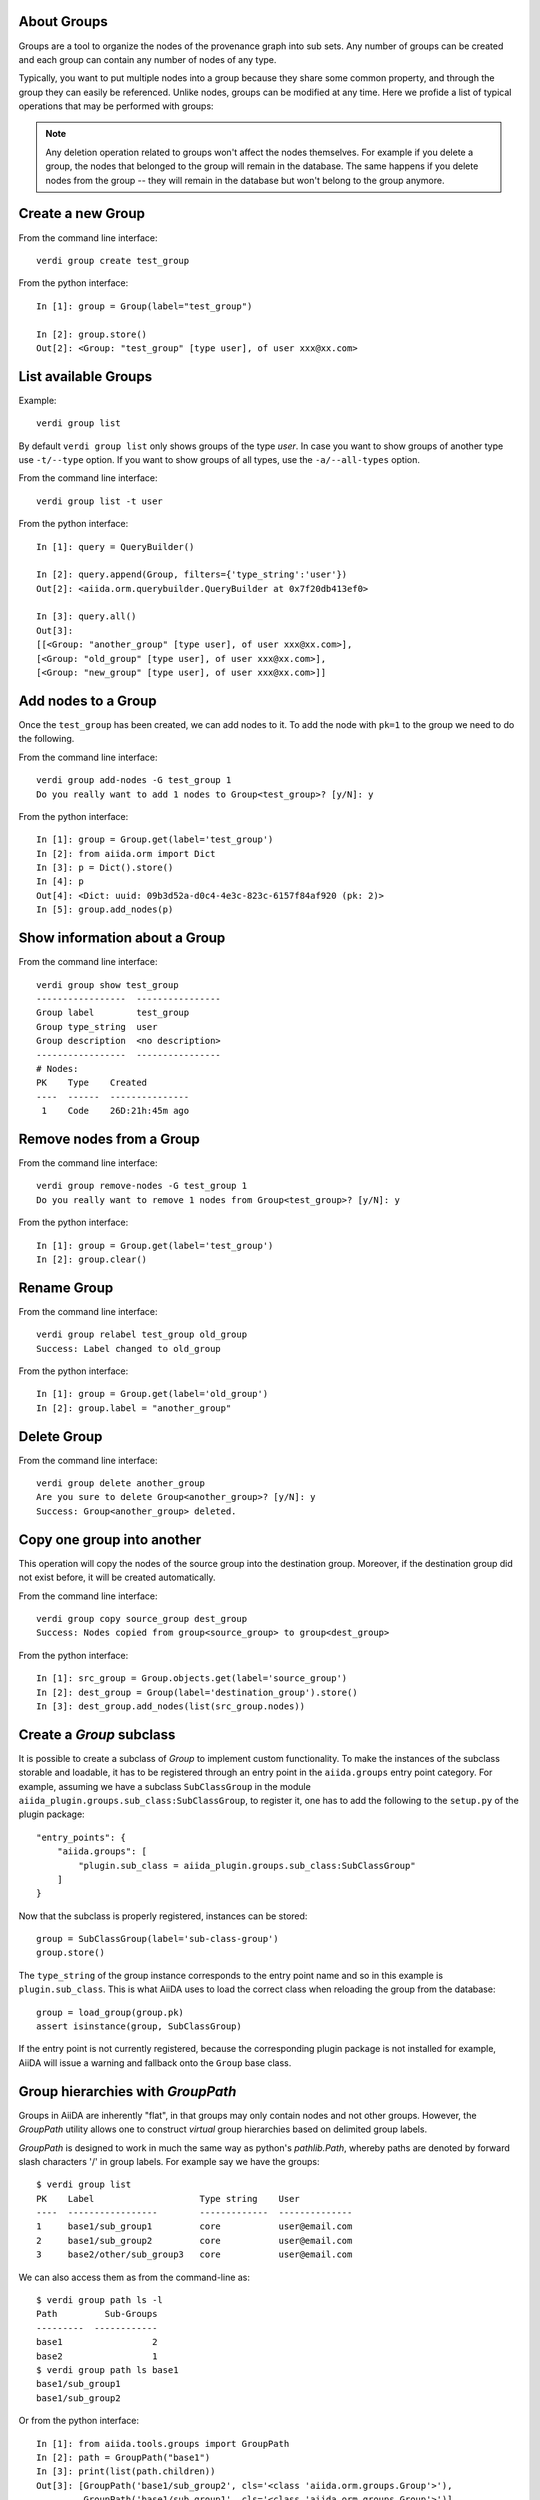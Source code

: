 About Groups
------------

Groups are a tool to organize the nodes of the provenance graph into sub sets. Any
number of groups can be created and each group can contain any number of nodes of any type.

Typically, you want to put multiple nodes into a group because they share some common property,
and through the group they can easily be referenced. Unlike nodes, groups can be
modified at any time. Here we profide a list of typical operations that may
be performed with groups:

.. note:: Any deletion operation related to groups won't affect the nodes themselves.
  For example if you delete a group, the nodes that belonged to the group will remain
  in the database. The same happens if you delete nodes from the group -- they will remain
  in the database but won't belong to the group anymore.


Create a new Group
------------------

From the command line interface::

    verdi group create test_group

From the python interface::

    In [1]: group = Group(label="test_group")

    In [2]: group.store()
    Out[2]: <Group: "test_group" [type user], of user xxx@xx.com>


List available Groups
---------------------

Example::

    verdi group list

By default ``verdi group list`` only shows groups of the type *user*.
In case you want to show groups of another type use ``-t/--type`` option. If
you want to show groups of all types, use the ``-a/--all-types`` option.

From the command line interface::

    verdi group list -t user

From the python interface::

    In [1]: query = QueryBuilder()

    In [2]: query.append(Group, filters={'type_string':'user'})
    Out[2]: <aiida.orm.querybuilder.QueryBuilder at 0x7f20db413ef0>

    In [3]: query.all()
    Out[3]:
    [[<Group: "another_group" [type user], of user xxx@xx.com>],
    [<Group: "old_group" [type user], of user xxx@xx.com>],
    [<Group: "new_group" [type user], of user xxx@xx.com>]]


Add nodes to a Group
--------------------

Once the ``test_group`` has been created, we can add nodes to it. To add the node with ``pk=1`` to the group we need to do the following.

From the command line interface::

    verdi group add-nodes -G test_group 1
    Do you really want to add 1 nodes to Group<test_group>? [y/N]: y

From the python interface::

    In [1]: group = Group.get(label='test_group')
    In [2]: from aiida.orm import Dict
    In [3]: p = Dict().store()
    In [4]: p
    Out[4]: <Dict: uuid: 09b3d52a-d0c4-4e3c-823c-6157f84af920 (pk: 2)>
    In [5]: group.add_nodes(p)


Show information about a Group
------------------------------

From the command line interface::

    verdi group show test_group
    -----------------  ----------------
    Group label        test_group
    Group type_string  user
    Group description  <no description>
    -----------------  ----------------
    # Nodes:
    PK    Type    Created
    ----  ------  ---------------
     1    Code    26D:21h:45m ago


Remove nodes from a Group
-------------------------

From the command line interface::

    verdi group remove-nodes -G test_group 1
    Do you really want to remove 1 nodes from Group<test_group>? [y/N]: y

From the python interface::

    In [1]: group = Group.get(label='test_group')
    In [2]: group.clear()


Rename Group
------------

From the command line interface::

      verdi group relabel test_group old_group
      Success: Label changed to old_group

From the python interface::

    In [1]: group = Group.get(label='old_group')
    In [2]: group.label = "another_group"


Delete Group
------------

From the command line interface::

      verdi group delete another_group
      Are you sure to delete Group<another_group>? [y/N]: y
      Success: Group<another_group> deleted.


Copy one group into another
---------------------------

This operation will copy the nodes of the source group into the destination
group. Moreover, if the destination group did not exist before, it will
be created automatically.

From the command line interface::

    verdi group copy source_group dest_group
    Success: Nodes copied from group<source_group> to group<dest_group>

From the python interface::

    In [1]: src_group = Group.objects.get(label='source_group')
    In [2]: dest_group = Group(label='destination_group').store()
    In [3]: dest_group.add_nodes(list(src_group.nodes))


Create a `Group` subclass
-------------------------
It is possible to create a subclass of `Group` to implement custom functionality.
To make the instances of the subclass storable and loadable, it has to be registered through an entry point in the ``aiida.groups`` entry point category.
For example, assuming we have a subclass ``SubClassGroup`` in the module ``aiida_plugin.groups.sub_class:SubClassGroup``, to register it, one has to add the following to the ``setup.py`` of the plugin package::

    "entry_points": {
        "aiida.groups": [
            "plugin.sub_class = aiida_plugin.groups.sub_class:SubClassGroup"
        ]
    }

Now that the subclass is properly registered, instances can be stored::

    group = SubClassGroup(label='sub-class-group')
    group.store()

The ``type_string`` of the group instance corresponds to the entry point name and so in this example is ``plugin.sub_class``.
This is what AiiDA uses to load the correct class when reloading the group from the database::

    group = load_group(group.pk)
    assert isinstance(group, SubClassGroup)

If the entry point is not currently registered, because the corresponding plugin package is not installed for example, AiiDA will issue a warning and fallback onto the ``Group`` base class.

Group hierarchies with `GroupPath`
----------------------------------

Groups in AiiDA are inherently "flat", in that groups may only contain nodes and not other groups.
However, the `GroupPath` utility allows one to construct *virtual* group hierarchies based on delimited group labels.

`GroupPath` is designed to work in much the same way as python's `pathlib.Path`,
whereby paths are denoted by forward slash characters '/' in group labels.
For example say we have the groups::

    $ verdi group list
    PK    Label                    Type string    User
    ----  -----------------        -------------  --------------
    1     base1/sub_group1         core           user@email.com
    2     base1/sub_group2         core           user@email.com
    3     base2/other/sub_group3   core           user@email.com

We can also access them as from the command-line as::

    $ verdi group path ls -l
    Path         Sub-Groups
    ---------  ------------
    base1                 2
    base2                 1
    $ verdi group path ls base1
    base1/sub_group1
    base1/sub_group2

Or from the python interface::

    In [1]: from aiida.tools.groups import GroupPath
    In [2]: path = GroupPath("base1")
    In [3]: print(list(path.children))
    Out[3]: [GroupPath('base1/sub_group2', cls='<class 'aiida.orm.groups.Group'>'),
             GroupPath('base1/sub_group1', cls='<class 'aiida.orm.groups.Group'>')]

The `GroupPath` can be constructed using indexing or "divisors"::

    In [4]: path = GroupPath()
    In [5]: path["base1"] == path / "base1"
    Out[5]: True

Using the `browse` attribute, you can also construct the paths as preceding attributes.
This is useful in interactive environments, whereby available paths will be shown in the tab-completion::

    In [6]: path.browse.base1.sub_group2()
    Out[6]: GroupPath('base1/sub_group2', cls='<class 'aiida.orm.groups.Group'>')

To check the existence of a path element::

    In [7]: "base1" in path
    Out[7]: True

A group may be "virtual", in which case its label does not directly relate to a group,
or the group can be retrieved with the `get_group()` method::

    In [8]: path.is_virtual
    Out[8]: True
    In [9]: path.get_group() is None
    Out[9]: True
    In [10]: path["base1/sub_group1"].is_virtual
    Out[10]: False
    In [11]: path["base1/sub_group1"].get_group()
    Out[11]: <Group: "base1/sub_group1" [type core], of user user@email.com>

Groups can be created and destroyed::

    In [12]: path["base1/sub_group1"].delete_group()
    In [13]: path["base1/sub_group1"].is_virtual
    Out[13]: True
    In [14]: path["base1/sub_group1"].get_or_create_group()
    Out[14]: (<Group: "base1/sub_group1" [type core], of user user@email.com>, True)
    In [15]: path["base1/sub_group1"].is_virtual
    Out[15]: False

To traverse paths, use the `children` attribute - for recursive traversal, use `walk`::

    In [16]: for subpath in path.walk(return_virtual=False):
        ...:     print(subpath)
        ...:
    GroupPath('base1/sub_group1', cls='<class 'aiida.orm.groups.Group'>')
    GroupPath('base1/sub_group2', cls='<class 'aiida.orm.groups.Group'>')
    GroupPath('base2/other/sub_group3', cls='<class 'aiida.orm.groups.Group'>')

You can also traverse directly through the nodes of a path,
optionally filtering by node class and any other filters allowed by the `QueryBuilder`::

    In [17]: from aiida.orm import Data
    In [18]: data = Data()
    In [19]: data.set_extra("key", "value")
    In [20]: data.store()
    Out[20]: <Data: uuid: 0adb5224-585d-4fd4-99ae-20a071972ddd (pk: 1)>
    In [21]: path["base1/sub_group1"].get_group().add_nodes(data)
    In [21]: next(path.walk_nodes(node_class=Data, filters={"extras.key": "value"}))
    Out[21]: WalkNodeResult(group_path=GroupPath('base1/sub_group1', cls='<class 'aiida.orm.groups.Group'>'),
    node=<Data: uuid: 0adb5224-585d-4fd4-99ae-20a071972ddd (pk: 1)>)

Finally, you can also specify the `Group` subclasses (discussed above),
in which case only groups of that subclass will be recognised::

    In [22]: from aiida.orm import UpfFamily
    In [23]: path2 = GroupPath(cls=UpfFamily)
    In [24]: path2["base1"].get_or_create_group()
    Out[24]: (<UpfFamily: "base1" [type core.upf], of user user@email.com>, True)
